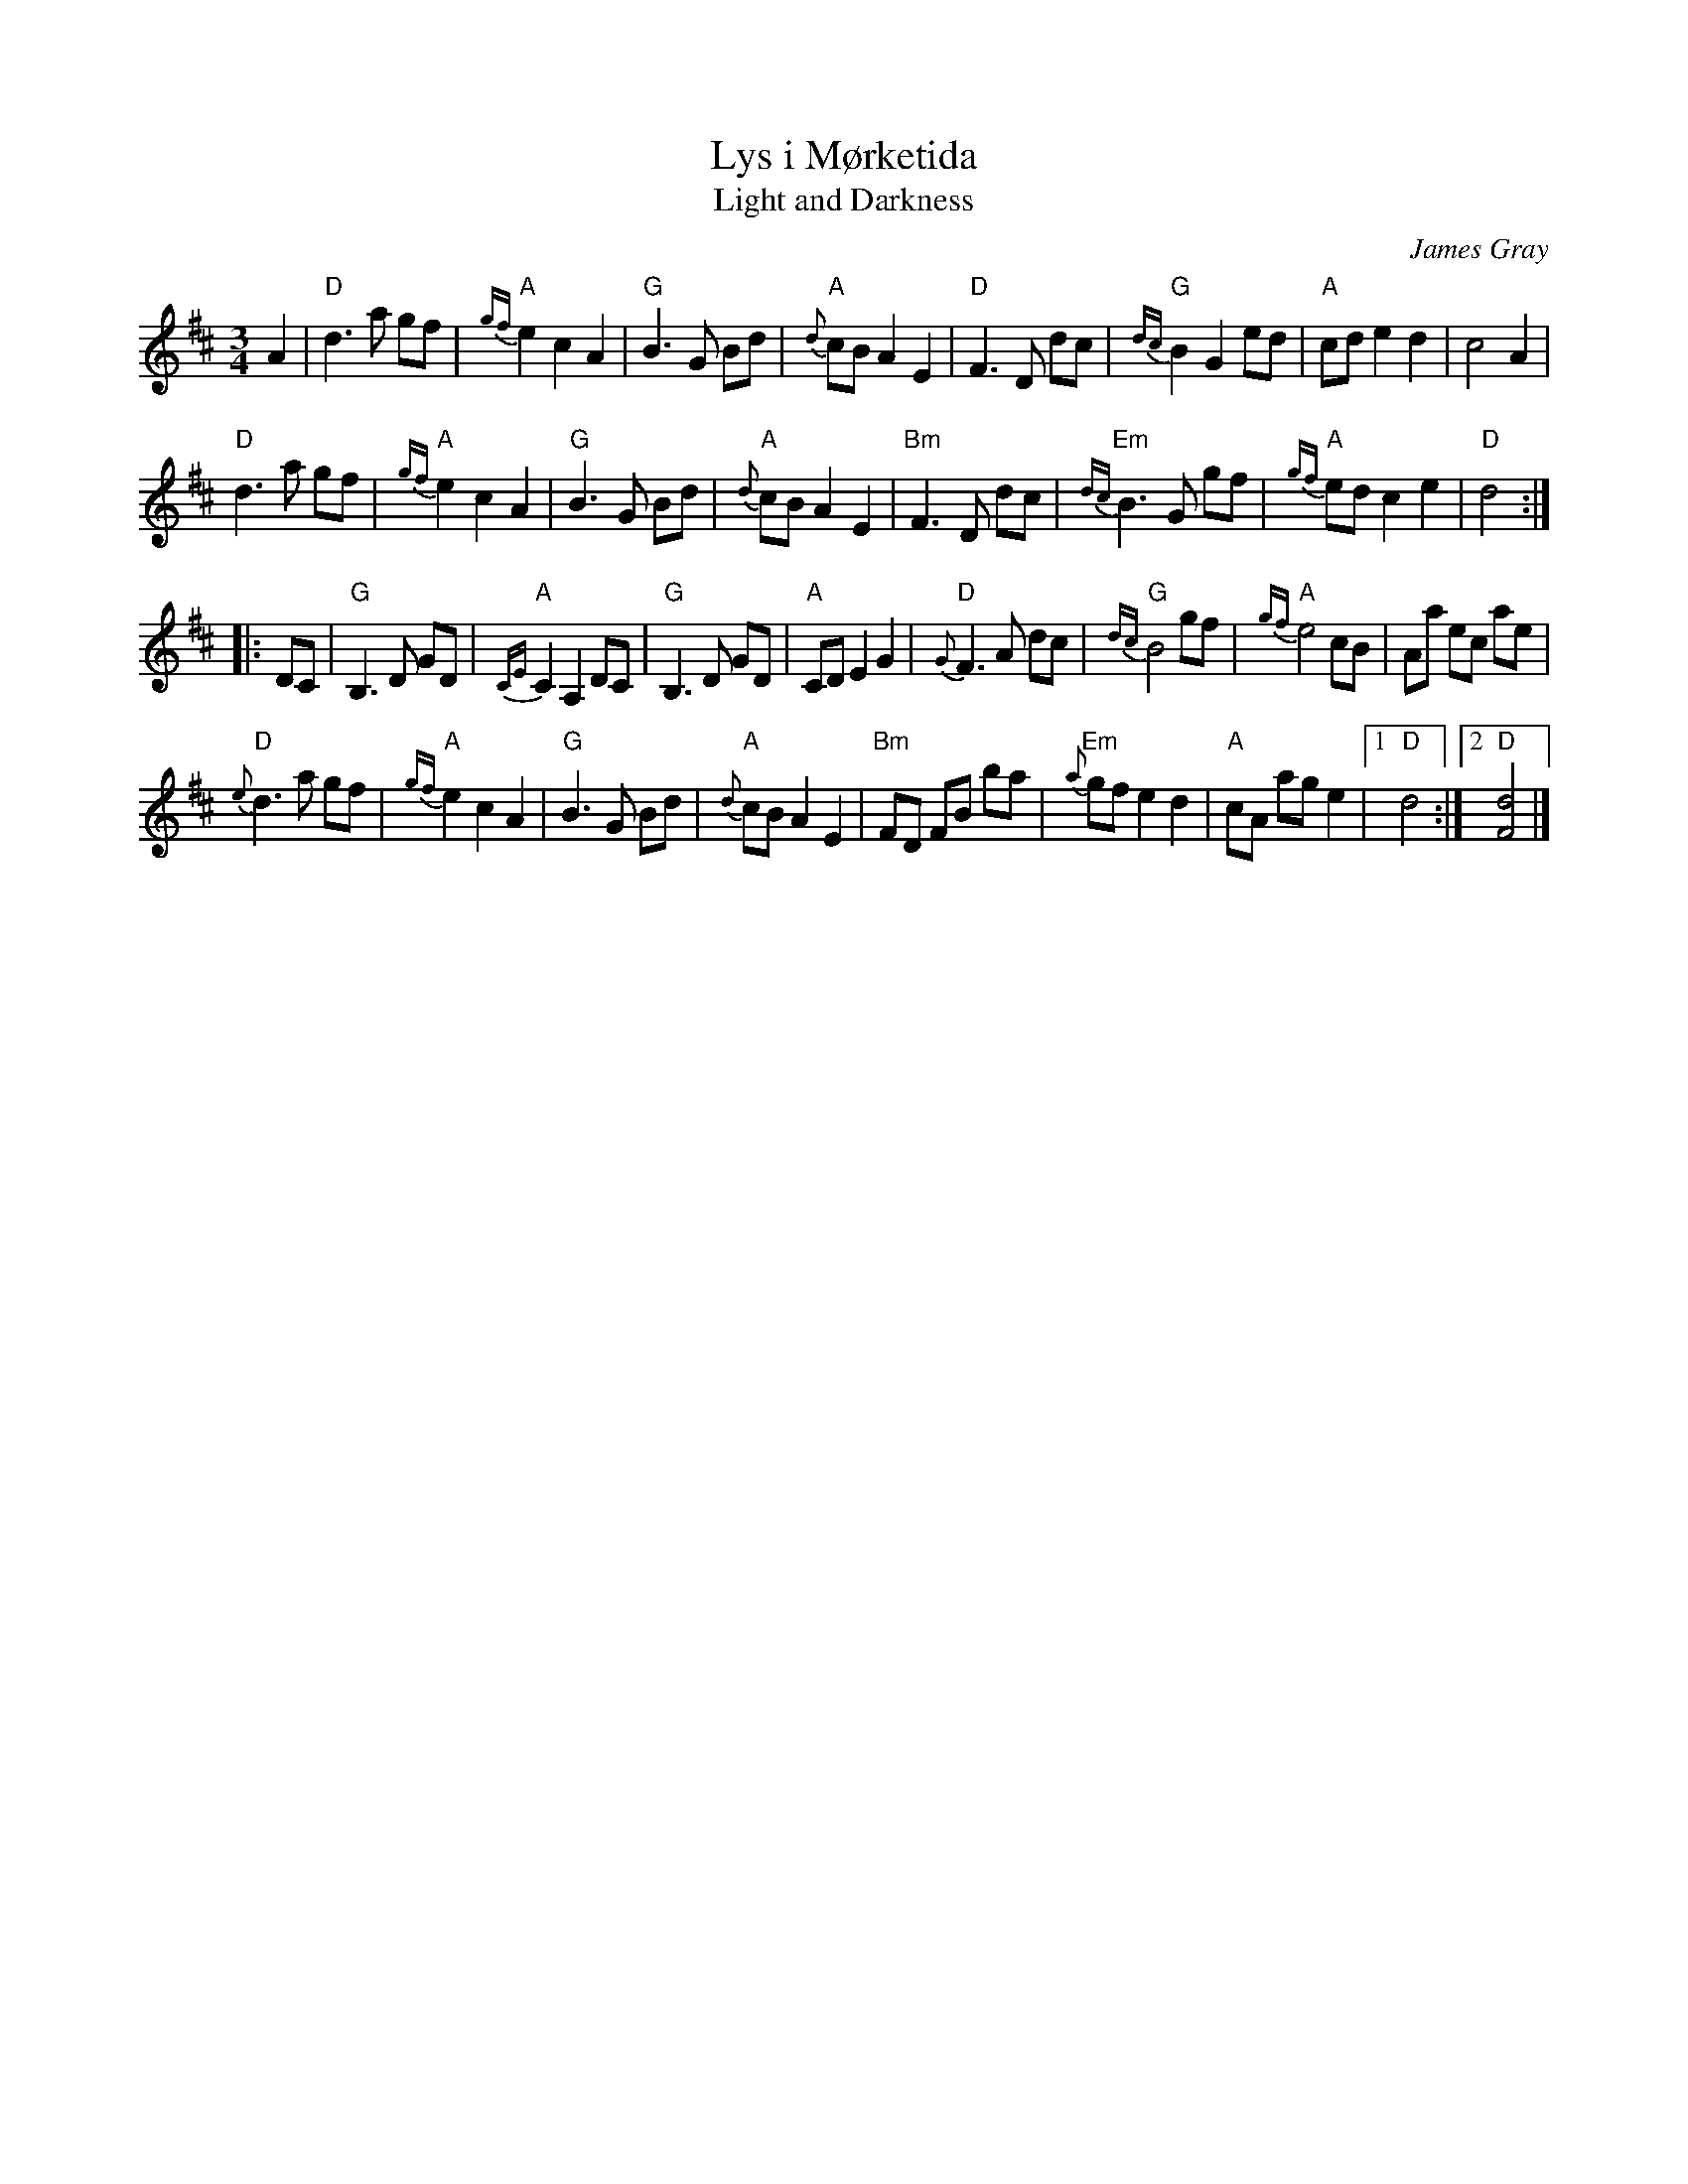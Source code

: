 X: 1
T: Lys i M\/orketida
T: Light and Darkness
C: James Gray
B: Alex & James Gray "Tweeddale Collection" v.4 #5 p.30-31
R: waltz
Z: 2017 John Chambers <jc:trillian.mit.edu>
M: 3/4
L: 1/8
K: D
A2 |\
"D"d3 a gf | "A"{gf}e2 c2 A2 | "G"B3 G Bd | "A"{d}cB A2E2 |\
"D"F3 D dc | "G"{dc}B2 G2 ed | "A"cd e2 d2 | c4 A2 |
"D"d3 a gf | "A"{gf}e2 c2 A2 | "G"B3 G Bd | "A"{d}cB A2E2 |\
"Bm"F3 D dc | "Em"{dc}B3 G gf | "A"{gf}ed c2 e2 | "D"d4 :|
|: DC |\
"G"B,3 D GD | "A"{CE}C2 A,2 DC | "G"B,3 D GD | "A"CD E2 G2 |\
"D"{G}F3 A dc | "G"{dc}B4 gf | "A"{gf}e4 cB | Aa ec ae |
"D"{e}d3 a gf | "A"{gf}e2 c2 A2 | "G"B3 G Bd | "A"{d}cB A2E2 |\
"Bm"FD FB ba | "Em"{a}gf e2 d2 | "A"cA ag e2 |1 "D"d4 :|2 "D"[d4F4] |]
